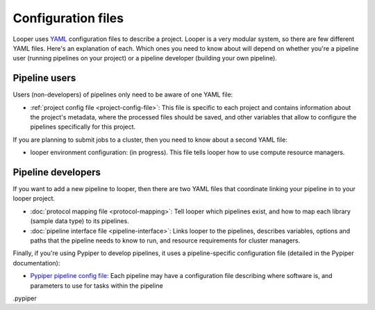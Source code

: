 
Configuration files
=========================

Looper uses `YAML <http://www.yaml.org/>`_ configuration files to describe a project. Looper is a very modular system, so there are few different YAML files. Here's an explanation of each. Which ones you need to know about will depend on whether you're a pipeline user (running pipelines on your project) or a pipeline developer (building your own pipeline).

Pipeline users
*****************

Users (non-developers) of pipelines only need to be aware of one YAML file:

-   :ref:`project config file <project-config-file>`: This file is specific to each project and contains information about the project's metadata, where the processed files should be saved, and other variables that allow to configure the pipelines specifically for this project.

If you are planning to submit jobs to a cluster, then you need to know about a second YAML file:

-	looper environment configuration: (in progress). This file tells looper how to use compute resource managers.

Pipeline developers
*****************

If you want to add a new pipeline to looper, then there are two YAML files that coordinate linking your pipeline in to your looper project.

-   :doc:`protocol mapping file <protocol-mapping>`: Tell looper which pipelines exist, and how to map each library (sample data type) to its pipelines.

-	:doc:`pipeline interface file <pipeline-interface>`: Links looper to the pipelines, describes variables, options and paths that the pipeline needs to know to run, and resource requirements for cluster managers.


Finally, if you're using Pypiper to develop pipelines, it uses a pipeline-specific configuration file (detailed in the Pypiper documentation):

-   `Pypiper pipeline config file <http://pypiper.readthedocs.io/en/latest/advanced.html#pipeline-config-files>`_: Each pipeline may have a configuration file describing where software is, and parameters to use for tasks within the pipeline
.pypiper 